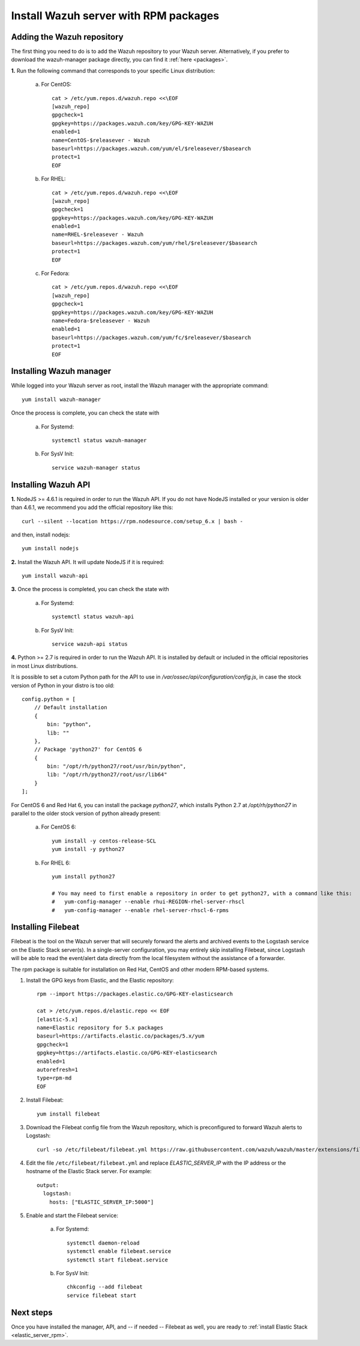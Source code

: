.. _wazuh_server_rpm:

Install Wazuh server with RPM packages
===========================================

Adding the Wazuh repository
-------------------------------------------

The first thing you need to do is to add the Wazuh repository to your Wazuh server. Alternatively, if you prefer to download the wazuh-manager package directly, you can find it :ref:`here <packages>`.

**1.** Run the following command that corresponds to your specific Linux distribution:

    a) For CentOS::

        cat > /etc/yum.repos.d/wazuh.repo <<\EOF
        [wazuh_repo]
        gpgcheck=1
        gpgkey=https://packages.wazuh.com/key/GPG-KEY-WAZUH
        enabled=1
        name=CentOS-$releasever - Wazuh
        baseurl=https://packages.wazuh.com/yum/el/$releasever/$basearch
        protect=1
        EOF

    b) For RHEL::

        cat > /etc/yum.repos.d/wazuh.repo <<\EOF
        [wazuh_repo]
        gpgcheck=1
        gpgkey=https://packages.wazuh.com/key/GPG-KEY-WAZUH
        enabled=1
        name=RHEL-$releasever - Wazuh
        baseurl=https://packages.wazuh.com/yum/rhel/$releasever/$basearch
        protect=1
        EOF

    c) For Fedora::

        cat > /etc/yum.repos.d/wazuh.repo <<\EOF
        [wazuh_repo]
        gpgcheck=1
        gpgkey=https://packages.wazuh.com/key/GPG-KEY-WAZUH
        name=Fedora-$releasever - Wazuh
        enabled=1
        baseurl=https://packages.wazuh.com/yum/fc/$releasever/$basearch
        protect=1
        EOF

Installing Wazuh manager
-------------------------------------------

While logged into your Wazuh server as root, install the Wazuh manager with the appropriate command::

	yum install wazuh-manager

Once the process is complete, you can check the state with

	a) For Systemd::

			systemctl status wazuh-manager

	b) For SysV Init::

			service wazuh-manager status

Installing Wazuh API
-------------------------------------------

**1.** NodeJS >= 4.6.1 is required in order to run the Wazuh API. If you do not have NodeJS installed or your version is older than 4.6.1, we recommend you add the official repository like this::

	curl --silent --location https://rpm.nodesource.com/setup_6.x | bash -

and then, install nodejs::

  	yum install nodejs

**2.** Install the Wazuh API. It will update NodeJS if it is required::

	yum install wazuh-api

**3.** Once the process is completed, you can check the state with

  	a) For Systemd::

  			systemctl status wazuh-api

  	b) For SysV Init::

  			service wazuh-api status

**4.** Python >= 2.7 is required in order to run the Wazuh API. It is installed by default or included in the official repositories in most Linux distributions.

It is possible to set a cutom Python path for the API to use in */var/ossec/api/configuration/config.js*, in case the stock version of Python in your distro is too old::

    config.python = [
        // Default installation
        {
            bin: "python",
            lib: ""
        },
        // Package 'python27' for CentOS 6
        {
            bin: "/opt/rh/python27/root/usr/bin/python",
            lib: "/opt/rh/python27/root/usr/lib64"
        }
    ];

For CentOS 6 and Red Hat 6, you can install the package *python27*, which installs Python 2.7 at */opt/rh/python27* in parallel to the older stock version of python already present:

    a) For CentOS 6::

        yum install -y centos-release-SCL
        yum install -y python27

    b) For RHEL 6::

        yum install python27

        # You may need to first enable a repository in order to get python27, with a command like this:
        #   yum-config-manager --enable rhui-REGION-rhel-server-rhscl
        #   yum-config-manager --enable rhel-server-rhscl-6-rpms

Installing Filebeat
-------------------------------------------

Filebeat is the tool on the Wazuh server that will securely forward the alerts and archived events to the Logstash service on the Elastic Stack server(s).  In a single-server configuration, you may entirely skip installing Filebeat, since Logstash will be able to read the event/alert data directly from the local filesystem without the assistance of a forwarder.

The rpm package is suitable for installation on Red Hat, CentOS and other modern RPM-based systems.

1. Install the GPG keys from Elastic, and the Elastic repository::

	rpm --import https://packages.elastic.co/GPG-KEY-elasticsearch

	cat > /etc/yum.repos.d/elastic.repo << EOF
	[elastic-5.x]
	name=Elastic repository for 5.x packages
	baseurl=https://artifacts.elastic.co/packages/5.x/yum
	gpgcheck=1
	gpgkey=https://artifacts.elastic.co/GPG-KEY-elasticsearch
	enabled=1
	autorefresh=1
	type=rpm-md
	EOF

2. Install Filebeat::

	yum install filebeat

3. Download the Filebeat config file from the Wazuh repository, which is preconfigured to forward Wazuh alerts to Logstash::

	curl -so /etc/filebeat/filebeat.yml https://raw.githubusercontent.com/wazuh/wazuh/master/extensions/filebeat/filebeat.yml

4. Edit the file ``/etc/filebeat/filebeat.yml`` and replace *ELASTIC_SERVER_IP*  with the IP address or the hostname of the Elastic Stack server. For example::

	output:
	  logstash:
	    hosts: ["ELASTIC_SERVER_IP:5000"]

5. Enable and start the Filebeat service:

	a) For Systemd::

		systemctl daemon-reload
		systemctl enable filebeat.service
		systemctl start filebeat.service

	b) For SysV Init::

		chkconfig --add filebeat
		service filebeat start

Next steps
----------

Once you have installed the manager, API, and -- if needed -- Filebeat as well, you are ready to :ref:`install Elastic Stack <elastic_server_rpm>`.
